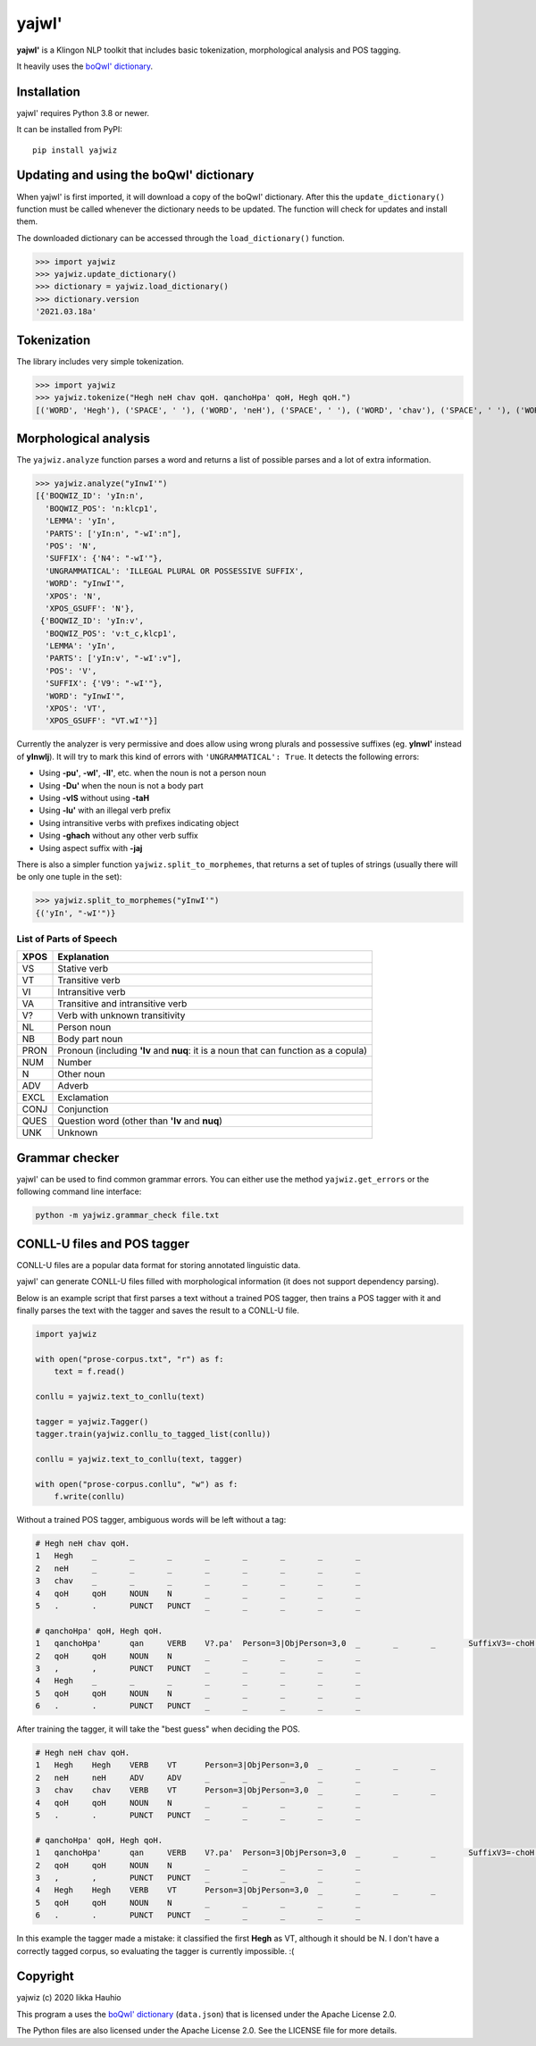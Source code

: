 yajwI'
======

**yajwI'** is a Klingon NLP toolkit that includes basic tokenization, morphological analysis and POS tagging.

It heavily uses the `boQwI' dictionary <https://github.com/De7vID/klingon-assistant-data>`_.

Installation
------------

yajwI' requires Python 3.8 or newer.

It can be installed from PyPI::

    pip install yajwiz

Updating and using the boQwI' dictionary
----------------------------------------

When yajwI' is first imported, it will download a copy of the boQwI' dictionary.
After this the ``update_dictionary()`` function must be called whenever the dictionary needs to be updated.
The function will check for updates and install them.

The downloaded dictionary can be accessed through the ``load_dictionary()`` function.

>>> import yajwiz
>>> yajwiz.update_dictionary()
>>> dictionary = yajwiz.load_dictionary()
>>> dictionary.version
'2021.03.18a'

Tokenization
------------

The library includes very simple tokenization.

>>> import yajwiz
>>> yajwiz.tokenize("Hegh neH chav qoH. qanchoHpa' qoH, Hegh qoH.")
[('WORD', 'Hegh'), ('SPACE', ' '), ('WORD', 'neH'), ('SPACE', ' '), ('WORD', 'chav'), ('SPACE', ' '), ('WORD', 'qoH'), ('PUNCT', '.'), ('SPACE', ' '), ('WORD', "qanchoHpa'"), ('SPACE', ' '), ('WORD', 'qoH'), ('PUNCT', ','), ('SPACE', ' '), ('WORD', 'Hegh'), ('SPACE', ' '), ('WORD', 'qoH'), ('PUNCT', '.')]


Morphological analysis
----------------------

The ``yajwiz.analyze`` function parses a word and returns a list of possible parses and a lot of extra information.

>>> yajwiz.analyze("yInwI'")
[{'BOQWIZ_ID': 'yIn:n',
  'BOQWIZ_POS': 'n:klcp1',
  'LEMMA': 'yIn',
  'PARTS': ['yIn:n', "-wI':n"],
  'POS': 'N',
  'SUFFIX': {'N4': "-wI'"},
  'UNGRAMMATICAL': 'ILLEGAL PLURAL OR POSSESSIVE SUFFIX',
  'WORD': "yInwI'",
  'XPOS': 'N',
  'XPOS_GSUFF': 'N'},
 {'BOQWIZ_ID': 'yIn:v',
  'BOQWIZ_POS': 'v:t_c,klcp1',
  'LEMMA': 'yIn',
  'PARTS': ['yIn:v', "-wI':v"],
  'POS': 'V',
  'SUFFIX': {'V9': "-wI'"},
  'WORD': "yInwI'",
  'XPOS': 'VT',
  'XPOS_GSUFF': "VT.wI'"}]

Currently the analyzer is very permissive and does allow using wrong plurals and possessive suffixes (eg. **yInwI'** instead of **yInwIj**). It will try to mark this kind of errors with ``'UNGRAMMATICAL': True``. It detects the following errors:

- Using **-pu'**, **-wI'**, **-lI'**, etc. when the noun is not a person noun
- Using **-Du'** when the noun is not a body part
- Using **-vIS** without using **-taH**
- Using **-lu'** with an illegal verb prefix
- Using intransitive verbs with prefixes indicating object
- Using **-ghach** without any other verb suffix
- Using aspect suffix with **-jaj**

There is also a simpler function ``yajwiz.split_to_morphemes``, that returns a set of tuples of strings (usually there will be only one tuple in the set):

>>> yajwiz.split_to_morphemes("yInwI'")
{('yIn', "-wI'")}

List of Parts of Speech
.......................

===== ===========
XPOS  Explanation
===== ===========
VS    Stative verb
VT    Transitive verb
VI    Intransitive verb
VA    Transitive and intransitive verb
V?    Verb with unknown transitivity
NL    Person noun
NB    Body part noun
PRON  Pronoun (including **'Iv** and **nuq**: it is a noun that can function as a copula)
NUM   Number
N     Other noun
ADV   Adverb
EXCL  Exclamation
CONJ  Conjunction
QUES  Question word (other than **'Iv** and **nuq**)
UNK   Unknown
===== ===========

Grammar checker
---------------

yajwI' can be used to find common grammar errors. You can either use the method ``yajwiz.get_errors`` or the following command line interface:

.. code::

    python -m yajwiz.grammar_check file.txt

CONLL-U files and POS tagger
----------------------------

CONLL-U files are a popular data format for storing annotated linguistic data.

yajwI' can generate CONLL-U files filled with morphological information (it does not support dependency parsing).

Below is an example script that first parses a text without a trained POS tagger,
then trains a POS tagger with it and finally parses the text with the tagger and saves the result to a CONLL-U file.

.. code:: python

    import yajwiz

    with open("prose-corpus.txt", "r") as f:
        text = f.read()

    conllu = yajwiz.text_to_conllu(text)

    tagger = yajwiz.Tagger()
    tagger.train(yajwiz.conllu_to_tagged_list(conllu))

    conllu = yajwiz.text_to_conllu(text, tagger)

    with open("prose-corpus.conllu", "w") as f:
        f.write(conllu)

Without a trained POS tagger, ambiguous words will be left without a tag:

.. code::

    # Hegh neH chav qoH.
    1	Hegh	_	_	_	_	_	_	_	_
    2	neH	_	_	_	_	_	_	_	_
    3	chav	_	_	_	_	_	_	_	_
    4	qoH	qoH	NOUN	N	_	_	_	_	_
    5	.	.	PUNCT	PUNCT	_	_	_	_	_

    # qanchoHpa' qoH, Hegh qoH.
    1	qanchoHpa'	qan	VERB	V?.pa'	Person=3|ObjPerson=3,0	_	_	_	SuffixV3=-choH|SuffixV9=-pa'
    2	qoH	qoH	NOUN	N	_	_	_	_	_
    3	,	,	PUNCT	PUNCT	_	_	_	_	_
    4	Hegh	_	_	_	_	_	_	_	_
    5	qoH	qoH	NOUN	N	_	_	_	_	_
    6	.	.	PUNCT	PUNCT	_	_	_	_	_

After training the tagger, it will take the "best guess" when deciding the POS.

.. code::

    # Hegh neH chav qoH.
    1	Hegh	Hegh	VERB	VT	Person=3|ObjPerson=3,0	_	_	_	_
    2	neH	neH	ADV	ADV	_	_	_	_	_
    3	chav	chav	VERB	VT	Person=3|ObjPerson=3,0	_	_	_	_
    4	qoH	qoH	NOUN	N	_	_	_	_	_
    5	.	.	PUNCT	PUNCT	_	_	_	_	_

    # qanchoHpa' qoH, Hegh qoH.
    1	qanchoHpa'	qan	VERB	V?.pa'	Person=3|ObjPerson=3,0	_	_	_	SuffixV3=-choH|SuffixV9=-pa'
    2	qoH	qoH	NOUN	N	_	_	_	_	_
    3	,	,	PUNCT	PUNCT	_	_	_	_	_
    4	Hegh	Hegh	VERB	VT	Person=3|ObjPerson=3,0	_	_	_	_
    5	qoH	qoH	NOUN	N	_	_	_	_	_
    6	.	.	PUNCT	PUNCT	_	_	_	_	_

In this example the tagger made a mistake: it classified the first **Hegh** as VT, although it should be N. I don't have a correctly tagged corpus, so evaluating the tagger is currently impossible. :(

Copyright
---------

yajwiz (c) 2020 Iikka Hauhio

This program a uses the `boQwI' dictionary <https://github.com/De7vID/klingon-assistant-data>`_ (``data.json``) that is licensed under the Apache License 2.0.

The Python files are also licensed under the Apache License 2.0. See the LICENSE file for more details.
